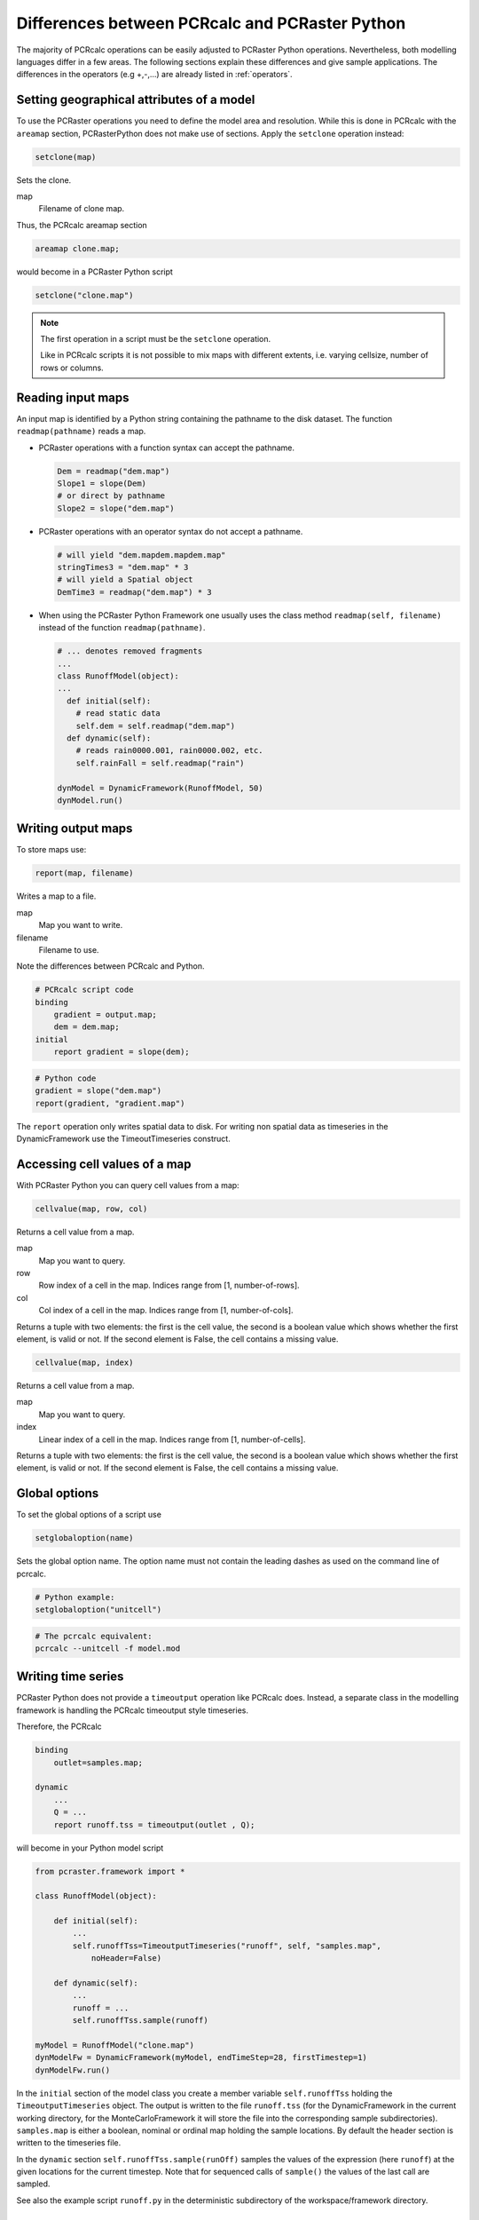 Differences between PCRcalc and PCRaster Python
-----------------------------------------------

..
   CW on first read I thought where are the examples?
   Also most of what is in Syntax difference could be included
   when discussing the Additional operations.

The majority of PCRcalc operations can be easily adjusted to PCRaster Python operations. Nevertheless, both modelling languages differ in a few areas. The following sections explain these differences and give sample applications. The differences in the operators (e.g +,-,...) are already listed in :ref:`operators`.

Setting geographical attributes of a model
^^^^^^^^^^^^^^^^^^^^^^^^^^^^^^^^^^^^^^^^^^
To use the PCRaster operations you need to define the model area and resolution. While this is done in PCRcalc with the ``areamap`` section, PCRasterPython does not make use of sections. Apply the ``setclone`` operation instead:

.. code-block:: python

   setclone(map)

Sets the clone.

map
   Filename of clone map.

Thus, the PCRcalc areamap section

.. code-block:: c

   areamap clone.map;


would become in a PCRaster Python script

.. code-block:: python

   setclone("clone.map")

.. note::

   The first operation in a script must be the ``setclone`` operation.

   Like in PCRcalc scripts it is not possible to mix maps with different extents, i.e. varying cellsize, number of rows or columns.

Reading input maps
^^^^^^^^^^^^^^^^^^
An input map is identified by a Python string containing the pathname to the disk dataset. The function ``readmap(pathname)`` reads a map.

* PCRaster operations with a function syntax can accept the pathname.

  .. code-block:: python

     Dem = readmap("dem.map")
     Slope1 = slope(Dem)
     # or direct by pathname
     Slope2 = slope("dem.map")

* PCRaster operations with an operator syntax do not accept a pathname.

  .. code-block:: python

     # will yield "dem.mapdem.mapdem.map"
     stringTimes3 = "dem.map" * 3
     # will yield a Spatial object
     DemTime3 = readmap("dem.map") * 3

* When using the PCRaster Python Framework one usually uses the class method ``readmap(self, filename)`` instead of the function ``readmap(pathname)``.

  .. code-block:: python

     # ... denotes removed fragments
     ...
     class RunoffModel(object):
     ...
       def initial(self):
         # read static data
         self.dem = self.readmap("dem.map")
       def dynamic(self):
         # reads rain0000.001, rain0000.002, etc.
         self.rainFall = self.readmap("rain")

     dynModel = DynamicFramework(RunoffModel, 50)
     dynModel.run()

Writing output maps
^^^^^^^^^^^^^^^^^^^
To store maps use:

.. code-block:: python

   report(map, filename)

Writes a map to a file.

map
   Map you want to write.

filename
   Filename to use.

Note the differences between PCRcalc and Python.

.. code-block:: c

   # PCRcalc script code
   binding
       gradient = output.map;
       dem = dem.map;
   initial
       report gradient = slope(dem);

.. code-block:: python

   # Python code
   gradient = slope("dem.map")
   report(gradient, "gradient.map")

The ``report`` operation only writes spatial data to disk. For writing non spatial data as timeseries in the DynamicFramework use the TimeoutTimeseries construct.

Accessing cell values of a map
^^^^^^^^^^^^^^^^^^^^^^^^^^^^^^
With PCRaster Python you can query cell values from a map:

.. code-block:: python

   cellvalue(map, row, col)

Returns a cell value from a map.

map
   Map you want to query.

row
   Row index of a cell in the map. Indices range from [1, number-of-rows].

col
   Col index of a cell in the map. Indices range from [1, number-of-cols].

Returns a tuple with two elements: the first is the cell value, the second is a boolean value which shows whether the first element, is valid or not. If the second element is False, the cell contains a missing value.

.. code-block:: python

   cellvalue(map, index)

Returns a cell value from a map.

map
   Map you want to query.

index
   Linear index of a cell in the map. Indices range from [1, number-of-cells].

Returns a tuple with two elements: the first is the cell value, the second is a boolean value which shows whether the first element, is valid or not. If the second element is False, the cell contains a missing value.

Global options
^^^^^^^^^^^^^^
To set the global options of a script use

.. code-block:: python

   setglobaloption(name)

Sets the global option name. The option name must not contain the leading dashes as used on the command line of pcrcalc.

.. code-block:: python

   # Python example:
   setglobaloption("unitcell")

.. code-block:: c

   # The pcrcalc equivalent:
   pcrcalc --unitcell -f model.mod

Writing time series
^^^^^^^^^^^^^^^^^^^
PCRaster Python does not provide a ``timeoutput`` operation like PCRcalc does. Instead, a separate class in the modelling framework is handling the PCRcalc timeoutput style timeseries.

Therefore, the PCRcalc

.. code-block:: c

   binding
       outlet=samples.map;

   dynamic
       ...
       Q = ...
       report runoff.tss = timeoutput(outlet , Q);

will become in your Python model script

.. code-block:: python

   from pcraster.framework import *

   class RunoffModel(object):

       def initial(self):
           ...
           self.runoffTss=TimeoutputTimeseries("runoff", self, "samples.map",
               noHeader=False)

       def dynamic(self):
           ...
           runoff = ...
           self.runoffTss.sample(runoff)

   myModel = RunoffModel("clone.map")
   dynModelFw = DynamicFramework(myModel, endTimeStep=28, firstTimestep=1)
   dynModelFw.run()

In the ``initial`` section of the model class you create a member variable ``self.runoffTss`` holding the ``TimeoutputTimeseries`` object. The output is written to the file ``runoff.tss`` (for the DynamicFramework in the current working directory, for the MonteCarloFramework it will store the file into the corresponding sample subdirectories). ``samples.map`` is either a boolean, nominal or ordinal map holding the sample locations. By default the header section is written to the timeseries file.

In the ``dynamic`` section ``self.runoffTss.sample(runOff)`` samples the values of the expression (here ``runoff``) at the given locations for the current timestep. Note that for sequenced calls of ``sample()`` the values of the last call are sampled.

See also the example script ``runoff.py`` in the deterministic subdirectory of the workspace/framework directory.

Converting to and from NumPy arrays
^^^^^^^^^^^^^^^^^^^^^^^^^^^^^^^^^^^
You can convert PCRaster maps to NumPy arrays and vice versa with the following conversion functions:

.. code-block:: python

   numpy2pcr(dataType, array, mv)

Converts entities from NumPy to PCRaster.

dataType
   Either Boolean, Nominal, Ordinal, Scalar, Directional or Ldd.
array
   Array you want to convert.
mv
   Value that identifies a missing value in array.

Returns a map.

.. code-block:: python

   pcr2numpy(map, mv)

Converts entities from PCRaster to NumPy.

map
   Map you want to convert.

mv
   Value to use in result array cells as a missing value.

Returns an array.

The following example script demonstrates the usage of the conversion functions:

.. code-block:: python

   import numpy
   from pcraster import *

   setclone("clone.map")

   a = numpy.array([[12,5,21],[9,7,3],[20,8,2],[5,6,-3]])

   # conver a to a PCRaster Python map
   # with the value 20 indicating a 'missing value' cell
   n2p = numpy2pcr(Nominal, a, 20)
   print "cellvalue:", cellvalue(n2p, 2, 3)[0]

   # write it to a PCRaster map
   report(n2p, "n2p.map")
   # read the PCRaster map back
   p2n = readmap("n2p.map")
   # print it as a numpy array
   # missing value is replaced by 9999
   print pcr2numpy(p2n, 9999)

Execution of the script will result in the following output:

.. code-block:: python

   cellvalue: 3
   [[  12    5   21]
    [   9    7    3]
    [9999    8    2]
    [   5    6   -3]]

PCRcalc operations returning multiple results
^^^^^^^^^^^^^^^^^^^^^^^^^^^^^^^^^^^^^^^^^^^^^
In PCRcalc some operations can be combined and return two result values like:

.. code-block:: c

   # PCRcalc
   state,flux = accufractionstate,accufractionflux(ldd.map,material.map,0.5);

This syntax is not supported in PCRaster Python scripts. Use two separate operations instead, although this will double the execution time:

.. code-block:: python

   # Python
   state = accufractionstate("ldd.map", "material.map", 0.5)
   flux = accufractionflux("ldd.map", "material.map", 0.5)

Boolean operations
^^^^^^^^^^^^^^^^^^
Do not use PCRaster objects in context of Python boolean operations.

   "In the context of Boolean operations, and also when expressions are used by control flow statements, the following values are interpreted as false: None, numeric zero of all types, empty sequences (strings, tuples and lists), and empty mappings (dictionaries). All other values are interpreted as true."

   -- Python Reference Manual [https://docs.python.org/3/reference/].

This means that PCRaster objects will always be interpreted as true when used in the above mentioned cases.

When the PCRaster (field) objects are used in a Python boolean context you will recieve the error::

   The truth value for PCRaster spatial data types is ambiguous.
   See the section Boolean operations in the PCRaster Python manual.

Most likely you used one of the following Python constructs:

.. code-block:: python

   booleanMap = readmap("dump.map")
   booleanMap2 = readmap("household.map")

   if booleanMap:
     selection = map1
   # instead use
   selection = ifthen(booleanMap, map1)

   if booleanMap:
     something = map1
   else:
     something = map2
   # instead use
   something = ifthenelse(booleanMap, map1, map2)

   dumpAndHouseHold = booleanMap and booleanMap2
   # instead use
   dumpAndHouseHold = booleanMap & booleanMap2

   dumpOrHouseHold = booleanMap or booleanMap2
   # instead use
   dumpOrHouseHold = booleanMap | booleanMap2

   dumpXorHouseHold = booleanMap xor booleanMap2
   # instead use
   dumpXorHouseHold = booleanMap ^ booleanMap2

   notDump = not booleanMap
   # instead use
   notDump = ~ booleanMap

